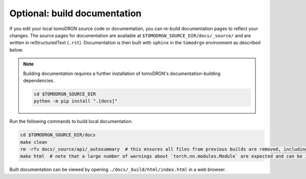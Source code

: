 Optional: build documentation
==============================

If you edit your local tomoDRGN source code or documentation, you can re-build documentation pages to reflect your changes.
The source pages for documentation are available at ``$TOMODRGN_SOURCE_DIR/docs/_source/`` and are written in reStructuredText (``.rst``).
Documentation is then built with ``sphinx`` in the ``tomodrgn`` environment as described below.

.. note::

    Building documentation requires a further installation of tomoDRGN's documentation-building dependencies.

    .. code-block:: bash

        cd $TOMODRGN_SOURCE_DIR
        python -m pip install ".[docs]"

Run the following commands to build local documentation.

.. code-block:: bash

    cd $TOMODRGN_SOURCE_DIR/docs
    make clean
    rm -rfv docs/_source/api/_autosummary  # this ensures all files from previous builds are removed, including autosummary API files missed by make clean
    make html  # note that a large number of warnings about `torch.nn.modules.Module` are expected and can be ignored

Built documentation can be viewed by opening ``./docs/_build/html/index.html`` in a web browser.
